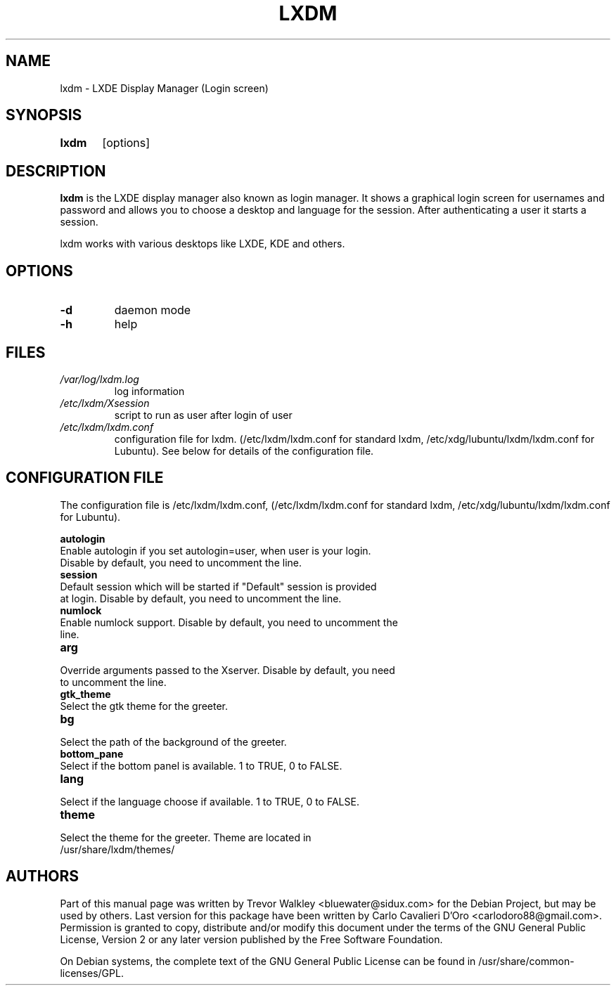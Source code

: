 .TH LXDM 1 "October 2014"

.SH NAME
lxdm \- LXDE Display Manager (Login screen)

.SH SYNOPSIS
.B lxdm
	[options]
.br
.SH DESCRIPTION
.B lxdm 
is the LXDE display manager also known as login manager. It shows a graphical login screen for usernames and password and allows you to choose a desktop and language for the session. After authenticating a user it starts a session.

lxdm works with various desktops like LXDE, KDE and others.

.PP
.SH OPTIONS
.TP
.B	\-d 
daemon mode
.TP
.B      \-h 
help

.SH FILES
.TP
.I	/var/log/lxdm.log
log information
.TP
.I	/etc/lxdm/Xsession
script to run as user after login of user
.TP
.I	/etc/lxdm/lxdm.conf
configuration file for lxdm. 
(/etc/lxdm/lxdm.conf for standard lxdm, /etc/xdg/lubuntu/lxdm/lxdm.conf for
Lubuntu). See below for details of the configuration file.

.SH CONFIGURATION FILE
The configuration file is /etc/lxdm/lxdm.conf, 
(/etc/lxdm/lxdm.conf for standard lxdm, /etc/xdg/lubuntu/lxdm/lxdm.conf for Lubuntu).

.B	autologin
.TP
Enable autologin if you set autologin=user, when user is your login. Disable by default, you need to uncomment the line.
.TP

.B	session
.TP
Default session which will be started if "Default" session is provided at login. Disable by default, you need to uncomment the line.
.TP

.B	numlock
.TP
Enable numlock support. Disable by default, you need to uncomment the line.
.TP

.B	arg
.TP
Override arguments passed to the Xserver. Disable by default, you need to uncomment the line.
.TP
.B	gtk_theme
.TP
Select the gtk theme for the greeter.
.TP
.B	bg
.TP
Select the path of the background of the greeter.
.TP
.B bottom_pane
.TP
Select if the bottom panel is available. 1 to TRUE, 0 to FALSE.
.TP
.B lang
.TP
Select if the language choose if available. 1 to TRUE, 0 to FALSE.
.TP
.B theme
.TP
Select the theme for the greeter. Theme are located in /usr/share/lxdm/themes/

.SH AUTHORS
Part of this manual page was written by Trevor Walkley <bluewater@sidux.com> for the Debian Project, but may be used by others. Last version for this package have been written by Carlo Cavalieri D'Oro <carlodoro88@gmail.com>. Permission is granted to copy, distribute and/or modify this document under the terms of the GNU General Public License, Version 2 or any later version published by the Free Software Foundation.

On Debian systems, the complete  text  of  the  GNU  General  Public License can be found in /usr/share/common-licenses/GPL.
